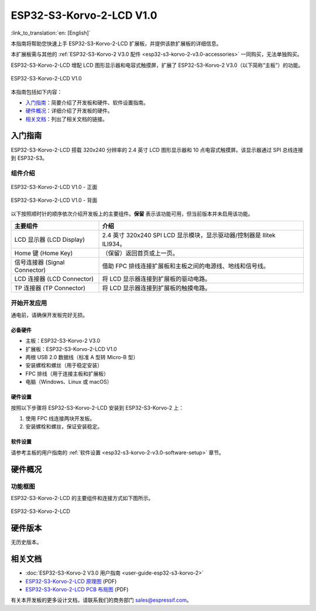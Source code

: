 =========================
ESP32-S3-Korvo-2-LCD V1.0
=========================

:link_to_translation:`en: [English]`

本指南将帮助您快速上手 ESP32-S3-Korvo-2-LCD 扩展板，并提供该款扩展板的详细信息。

本扩展板需与其他的 :ref:`ESP32-S3-Korvo-2 V3.0 配件 <esp32-s3-korvo-2-v3.0-accessories>` 一同购买，无法单独购买。

ESP32-S3-Korvo-2-LCD 增配 LCD 图形显示器和电容式触摸屏，扩展了 ESP32-S3-Korvo-2 V3.0（以下简称“主板”）的功能。

.. figure:: ../../../_static/esp32-s3-korvo-2-lcd-v1.0-overview.png
    :align: center
    :alt: ESP32-S3-Korvo-2-LCD V1.0

    ESP32-S3-Korvo-2-LCD V1.0

本指南包括如下内容：

- `入门指南`_：简要介绍了开发板和硬件、软件设置指南。
- `硬件概况`_：详细介绍了开发板的硬件。
- `相关文档`_：列出了相关文档的链接。


入门指南
========

ESP32-S3-Korvo-2-LCD 搭载 320x240 分辨率的 2.4 英寸 LCD 图形显示器和 10 点电容式触摸屏。该显示器通过 SPI 总线连接到 ESP32-S3。

组件介绍
--------

.. figure:: ../../../_static/esp32-s3-korvo-2-lcd-v1.0-front.png
    :scale: 60%
    :align: center
    :alt: ESP32-S3-Korvo-2-LCD V1.0 - 正面

    ESP32-S3-Korvo-2-LCD V1.0 - 正面

.. figure:: ../../../_static/esp32-s3-korvo-2-lcd-v1.0-back.png
    :scale: 70%
    :align: center
    :alt: ESP32-S3-Korvo-2-LCD V1.0- 背面

    ESP32-S3-Korvo-2-LCD V1.0 - 背面

以下按照顺时针的顺序依次介绍开发板上的主要组件。**保留** 表示该功能可用，但当前版本并未启用该功能。

.. list-table::
   :widths: 30 70
   :header-rows: 1

   * - 主要组件
     - 介绍
   * - LCD 显示器 (LCD Display)
     - 2.4 英寸 320x240 SPI LCD 显示模块，显示驱动器/控制器是 Ilitek ILI934。
   * - Home 键 (Home Key) 
     - （保留）返回首页或上一页。 
   * - 信号连接器 (Signal Connector)
     - 借助 FPC 排线连接扩展板和主板之间的电源线、地线和信号线。
   * - LCD 连接器 (LCD Connector)
     - 将 LCD 显示器连接到扩展板的驱动电路。
   * - TP 连接器 (TP Connector)
     - 将 LCD 显示器连接到扩展板的触摸电路。

开始开发应用
-------------

通电前，请确保开发板完好无损。


必备硬件
^^^^^^^^

- 主板：ESP32-S3-Korvo-2 V3.0
- 扩展板：ESP32-S3-Korvo-2-LCD V1.0
- 两根 USB 2.0 数据线（标准 A 型转 Micro-B 型）
- 安装螺栓和螺丝（用于稳定安装）
- FPC 排线（用于连接主板和扩展板）
- 电脑（Windows、Linux 或 macOS）


硬件设置
^^^^^^^^

按照以下步骤将 ESP32-S3-Korvo-2-LCD 安装到 ESP32-S3-Korvo-2 上：

1. 使用 FPC 线连接两块开发板。
2. 安装螺栓和螺丝，保证安装稳定。 


软件设置
^^^^^^^^

请参考主板的用户指南的 :ref:`软件设置 <esp32-s3-korvo-2-v3.0-software-setup>` 章节。


硬件概况
========


功能框图
--------

ESP32-S3-Korvo-2-LCD 的主要组件和连接方式如下图所示。

.. figure:: ../../../_static/esp32-s3-korvo-2-lcd-v1.0-electrical-block-diagram.png
    :align: center
    :alt: ESP32-S3-Korvo-2-LCD

    ESP32-S3-Korvo-2-LCD


硬件版本
============

无历史版本。


相关文档
========

- :doc:`ESP32-S3-Korvo-2 V3.0 用户指南 <user-guide-esp32-s3-korvo-2>`
- `ESP32-S3-Korvo-2-LCD 原理图 <https://dl.espressif.com/dl/schematics/SCH_ESP32-S3-KORVO-2-LCD_V1.0_20210918.pdf>`_ (PDF)
- `ESP32-S3-Korvo-2-LCD PCB 布局图 <https://dl.espressif.com/dl/schematics/PCB_ESP32-S3-KORVO-2-LCD_V1.0_20210918.pdf>`_ (PDF)

有关本开发板的更多设计文档，请联系我们的商务部门 `sales@espressif.com <sales@espressif.com>`_。